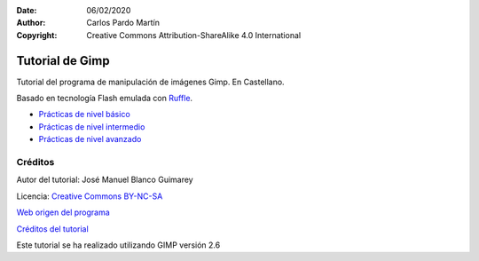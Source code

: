 ﻿:Date: 06/02/2020
:Author: Carlos Pardo Martín
:Copyright: Creative Commons Attribution-ShareAlike 4.0 International


.. informatica-tutogimp:

Tutorial de Gimp
==================
Tutorial del programa de manipulación de imágenes Gimp.
En Castellano.

Basado en tecnología Flash emulada con `Ruffle <https://ruffle.rs/>`_.


* `Prácticas de nivel básico 
  <../_static/tutorial-gimp/html/es/basnoson.html>`__
* `Prácticas de nivel intermedio
  <../_static/tutorial-gimp/html/es/mednoson.html>`__
* `Prácticas de nivel avanzado 
  <../_static/tutorial-gimp/html/es/avnoson.html>`__


Créditos
--------

Autor del tutorial: José Manuel Blanco Guimarey

Licencia: `Creative Commons BY-NC-SA <https://creativecommons.org/licenses/by-nc-sa/3.0/es/>`_

`Web origen del programa 
<https://www.edu.xunta.es/espazoAbalar/es/espazo/repositorio/cont/microunidades-de-gimp>`__

`Créditos del tutorial <../_static/tutorial-gimp/docs/creditos_es.html>`_

Este tutorial se ha realizado utilizando GIMP versión 2.6